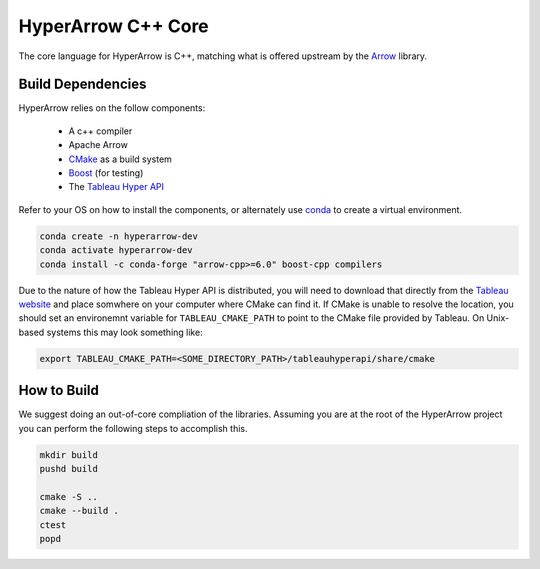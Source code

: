 HyperArrow C++ Core
===================

The core language for HyperArrow is C++, matching what is offered upstream by the `Arrow <https://arrow.apache.org/docs/index.html>`_ library.

Build Dependencies
------------------

HyperArrow relies on the follow components:

  * A c++ compiler
  * Apache Arrow
  * `CMake <https://cmake.org>`_ as a build system
  * `Boost <https://www.boost.org>`_ (for testing)
  * The `Tableau Hyper API <https://help.tableau.com/current/api/hyper_api/en-us/>`_

Refer to your OS on how to install the components, or alternately use `conda <https://docs.conda.io/en/latest/>`_ to create a virtual environment.

.. code-block:: sh

   conda create -n hyperarrow-dev
   conda activate hyperarrow-dev
   conda install -c conda-forge "arrow-cpp>=6.0" boost-cpp compilers

Due to the nature of how the Tableau Hyper API is distributed, you will need to download that directly from the `Tableau website <https://www.tableau.com/support/releases/hyper-api/>`_  and place somwhere on your computer where CMake can find it. If CMake is unable to resolve the location, you should set an environemnt variable for ``TABLEAU_CMAKE_PATH`` to point to the CMake file provided by Tableau. On Unix-based systems this may look something like:

.. code-block:: sh

   export TABLEAU_CMAKE_PATH=<SOME_DIRECTORY_PATH>/tableauhyperapi/share/cmake

How to Build
------------

We suggest doing an out-of-core compliation of the libraries. Assuming you are at the root of the HyperArrow project you can perform the following steps to accomplish this.

.. code-block:: sh

   mkdir build
   pushd build

   cmake -S ..
   cmake --build .
   ctest
   popd


   

   
